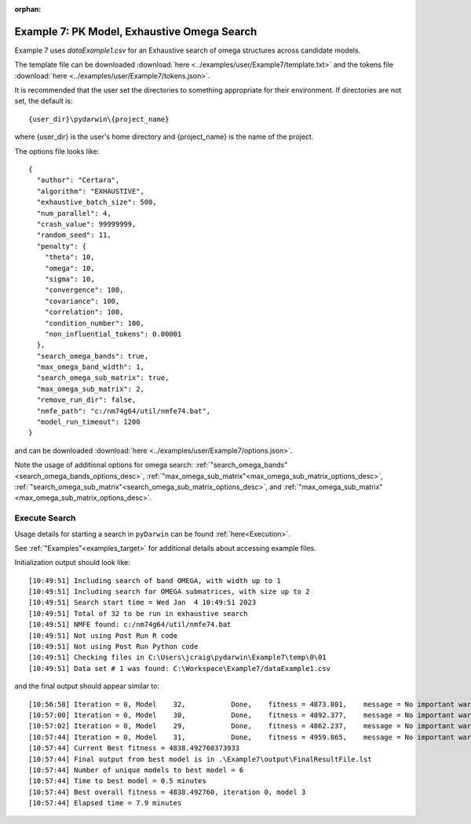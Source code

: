 :orphan:

.. _startpk7:

###########################################################
Example 7: PK Model, Exhaustive Omega Search
###########################################################

Example 7 uses `dataExample1.csv` for an Exhaustive search of omega structures across candidate models.
   
The template file can be downloaded :download:`here <../examples/user/Example7/template.txt>` and the
tokens file :download:`here <../examples/user/Example7/tokens.json>`.

It is recommended that the user set the directories to something appropriate for their environment. If directories are not set, 
the default is:

::

	{user_dir}\pydarwin\{project_name}

where {user_dir} is the user's home directory and {project_name} is the name of the project.

The options file looks like:

::

    {
      "author": "Certara",
      "algorithm": "EXHAUSTIVE",
      "exhaustive_batch_size": 500,
      "num_parallel": 4,
      "crash_value": 99999999,
      "random_seed": 11,
      "penalty": {
        "theta": 10,
        "omega": 10,
        "sigma": 10,
        "convergence": 100,
        "covariance": 100,
        "correlation": 100,
        "condition_number": 100,
        "non_influential_tokens": 0.00001
      },
      "search_omega_bands": true,
      "max_omega_band_width": 1,
      "search_omega_sub_matrix": true,
      "max_omega_sub_matrix": 2,
      "remove_run_dir": false,
      "nmfe_path": "c:/nm74g64/util/nmfe74.bat",
      "model_run_timeout": 1200
    }


and can be downloaded :download:`here <../examples/user/Example7/options.json>`.

Note the usage of additional options for omega search: :ref:`"search_omega_bands"<search_omega_bands_options_desc>`,
:ref:`"max_omega_sub_matrix"<max_omega_sub_matrix_options_desc>`, :ref:`"search_omega_sub_matrix"<search_omega_sub_matrix_options_desc>`,
and :ref:`"max_omega_sub_matrix"<max_omega_sub_matrix_options_desc>`.

******************************************
Execute Search
******************************************

Usage details for starting a search in ``pyDarwin`` can be found :ref:`here<Execution>`.

See :ref:`"Examples"<examples_target>` for additional details about accessing example files.

Initialization output should look like:

::

    [10:49:51] Including search of band OMEGA, with width up to 1
    [10:49:51] Including search for OMEGA submatrices, with size up to 2
    [10:49:51] Search start time = Wed Jan  4 10:49:51 2023
    [10:49:51] Total of 32 to be run in exhaustive search
    [10:49:51] NMFE found: c:/nm74g64/util/nmfe74.bat
    [10:49:51] Not using Post Run R code
    [10:49:51] Not using Post Run Python code
    [10:49:51] Checking files in C:\Users\jcraig\pydarwin\Example7\temp\0\01
    [10:49:51] Data set # 1 was found: C:\Workspace\Example7/dataExample1.csv



and the final output should appear similar to:

::

    [10:56:58] Iteration = 0, Model    32,           Done,    fitness = 4873.801,    message = No important warnings
    [10:57:00] Iteration = 0, Model    30,           Done,    fitness = 4892.377,    message = No important warnings
    [10:57:02] Iteration = 0, Model    29,           Done,    fitness = 4862.237,    message = No important warnings
    [10:57:44] Iteration = 0, Model    31,           Done,    fitness = 4959.865,    message = No important warnings
    [10:57:44] Current Best fitness = 4838.492760373933
    [10:57:44] Final output from best model is in .\Example7\output\FinalResultFile.lst
    [10:57:44] Number of unique models to best model = 6
    [10:57:44] Time to best model = 0.5 minutes
    [10:57:44] Best overall fitness = 4838.492760, iteration 0, model 3
    [10:57:44] Elapsed time = 7.9 minutes
    